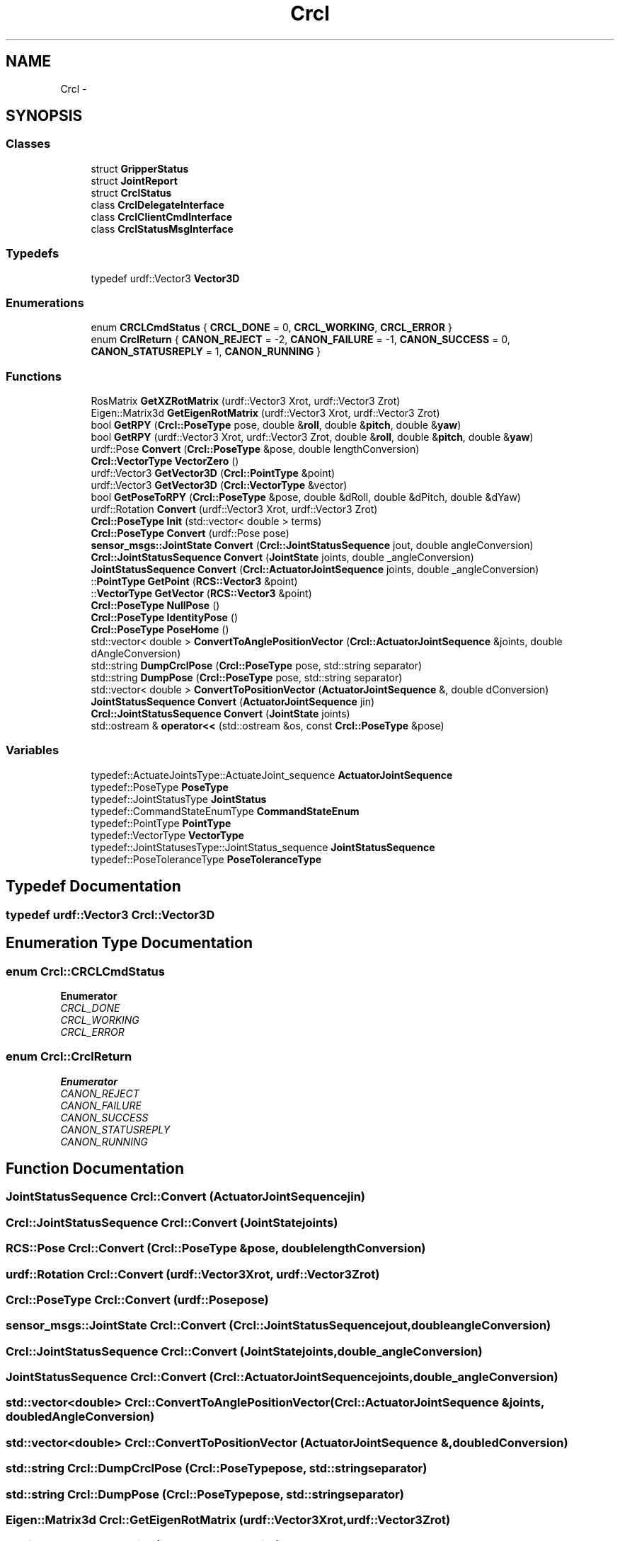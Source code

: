 .TH "Crcl" 3 "Thu Mar 10 2016" "CRCL FANUC" \" -*- nroff -*-
.ad l
.nh
.SH NAME
Crcl \- 
.SH SYNOPSIS
.br
.PP
.SS "Classes"

.in +1c
.ti -1c
.RI "struct \fBGripperStatus\fP"
.br
.ti -1c
.RI "struct \fBJointReport\fP"
.br
.ti -1c
.RI "struct \fBCrclStatus\fP"
.br
.ti -1c
.RI "class \fBCrclDelegateInterface\fP"
.br
.ti -1c
.RI "class \fBCrclClientCmdInterface\fP"
.br
.ti -1c
.RI "class \fBCrclStatusMsgInterface\fP"
.br
.in -1c
.SS "Typedefs"

.in +1c
.ti -1c
.RI "typedef urdf::Vector3 \fBVector3D\fP"
.br
.in -1c
.SS "Enumerations"

.in +1c
.ti -1c
.RI "enum \fBCRCLCmdStatus\fP { \fBCRCL_DONE\fP = 0, \fBCRCL_WORKING\fP, \fBCRCL_ERROR\fP }"
.br
.ti -1c
.RI "enum \fBCrclReturn\fP { \fBCANON_REJECT\fP = -2, \fBCANON_FAILURE\fP = -1, \fBCANON_SUCCESS\fP = 0, \fBCANON_STATUSREPLY\fP = 1, \fBCANON_RUNNING\fP }"
.br
.in -1c
.SS "Functions"

.in +1c
.ti -1c
.RI "RosMatrix \fBGetXZRotMatrix\fP (urdf::Vector3 Xrot, urdf::Vector3 Zrot)"
.br
.ti -1c
.RI "Eigen::Matrix3d \fBGetEigenRotMatrix\fP (urdf::Vector3 Xrot, urdf::Vector3 Zrot)"
.br
.ti -1c
.RI "bool \fBGetRPY\fP (\fBCrcl::PoseType\fP pose, double &\fBroll\fP, double &\fBpitch\fP, double &\fByaw\fP)"
.br
.ti -1c
.RI "bool \fBGetRPY\fP (urdf::Vector3 Xrot, urdf::Vector3 Zrot, double &\fBroll\fP, double &\fBpitch\fP, double &\fByaw\fP)"
.br
.ti -1c
.RI "urdf::Pose \fBConvert\fP (\fBCrcl::PoseType\fP &pose, double lengthConversion)"
.br
.ti -1c
.RI "\fBCrcl::VectorType\fP \fBVectorZero\fP ()"
.br
.ti -1c
.RI "urdf::Vector3 \fBGetVector3D\fP (\fBCrcl::PointType\fP &point)"
.br
.ti -1c
.RI "urdf::Vector3 \fBGetVector3D\fP (\fBCrcl::VectorType\fP &vector)"
.br
.ti -1c
.RI "bool \fBGetPoseToRPY\fP (\fBCrcl::PoseType\fP &pose, double &dRoll, double &dPitch, double &dYaw)"
.br
.ti -1c
.RI "urdf::Rotation \fBConvert\fP (urdf::Vector3 Xrot, urdf::Vector3 Zrot)"
.br
.ti -1c
.RI "\fBCrcl::PoseType\fP \fBInit\fP (std::vector< double > terms)"
.br
.ti -1c
.RI "\fBCrcl::PoseType\fP \fBConvert\fP (urdf::Pose pose)"
.br
.ti -1c
.RI "\fBsensor_msgs::JointState\fP \fBConvert\fP (\fBCrcl::JointStatusSequence\fP jout, double angleConversion)"
.br
.ti -1c
.RI "\fBCrcl::JointStatusSequence\fP \fBConvert\fP (\fBJointState\fP joints, double _angleConversion)"
.br
.ti -1c
.RI "\fBJointStatusSequence\fP \fBConvert\fP (\fBCrcl::ActuatorJointSequence\fP joints, double _angleConversion)"
.br
.ti -1c
.RI "::\fBPointType\fP \fBGetPoint\fP (\fBRCS::Vector3\fP &point)"
.br
.ti -1c
.RI "::\fBVectorType\fP \fBGetVector\fP (\fBRCS::Vector3\fP &point)"
.br
.ti -1c
.RI "\fBCrcl::PoseType\fP \fBNullPose\fP ()"
.br
.ti -1c
.RI "\fBCrcl::PoseType\fP \fBIdentityPose\fP ()"
.br
.ti -1c
.RI "\fBCrcl::PoseType\fP \fBPoseHome\fP ()"
.br
.ti -1c
.RI "std::vector< double > \fBConvertToAnglePositionVector\fP (\fBCrcl::ActuatorJointSequence\fP &joints, double dAngleConversion)"
.br
.ti -1c
.RI "std::string \fBDumpCrclPose\fP (\fBCrcl::PoseType\fP pose, std::string separator)"
.br
.ti -1c
.RI "std::string \fBDumpPose\fP (\fBCrcl::PoseType\fP pose, std::string separator)"
.br
.ti -1c
.RI "std::vector< double > \fBConvertToPositionVector\fP (\fBActuatorJointSequence\fP &, double dConversion)"
.br
.ti -1c
.RI "\fBJointStatusSequence\fP \fBConvert\fP (\fBActuatorJointSequence\fP jin)"
.br
.ti -1c
.RI "\fBCrcl::JointStatusSequence\fP \fBConvert\fP (\fBJointState\fP joints)"
.br
.ti -1c
.RI "std::ostream & \fBoperator<<\fP (std::ostream &os, const \fBCrcl::PoseType\fP &pose)"
.br
.in -1c
.SS "Variables"

.in +1c
.ti -1c
.RI "typedef::ActuateJointsType::ActuateJoint_sequence \fBActuatorJointSequence\fP"
.br
.ti -1c
.RI "typedef::PoseType \fBPoseType\fP"
.br
.ti -1c
.RI "typedef::JointStatusType \fBJointStatus\fP"
.br
.ti -1c
.RI "typedef::CommandStateEnumType \fBCommandStateEnum\fP"
.br
.ti -1c
.RI "typedef::PointType \fBPointType\fP"
.br
.ti -1c
.RI "typedef::VectorType \fBVectorType\fP"
.br
.ti -1c
.RI "typedef::JointStatusesType::JointStatus_sequence \fBJointStatusSequence\fP"
.br
.ti -1c
.RI "typedef::PoseToleranceType \fBPoseToleranceType\fP"
.br
.in -1c
.SH "Typedef Documentation"
.PP 
.SS "typedef urdf::Vector3 \fBCrcl::Vector3D\fP"

.SH "Enumeration Type Documentation"
.PP 
.SS "enum \fBCrcl::CRCLCmdStatus\fP"

.PP
\fBEnumerator\fP
.in +1c
.TP
\fB\fICRCL_DONE \fP\fP
.TP
\fB\fICRCL_WORKING \fP\fP
.TP
\fB\fICRCL_ERROR \fP\fP
.SS "enum \fBCrcl::CrclReturn\fP"

.PP
\fBEnumerator\fP
.in +1c
.TP
\fB\fICANON_REJECT \fP\fP
.TP
\fB\fICANON_FAILURE \fP\fP
.TP
\fB\fICANON_SUCCESS \fP\fP
.TP
\fB\fICANON_STATUSREPLY \fP\fP
.TP
\fB\fICANON_RUNNING \fP\fP
.SH "Function Documentation"
.PP 
.SS "\fBJointStatusSequence\fP Crcl::Convert (ActuatorJointSequencejin)"

.SS "\fBCrcl::JointStatusSequence\fP Crcl::Convert (\fBJointState\fPjoints)"

.SS "\fBRCS::Pose\fP Crcl::Convert (\fBCrcl::PoseType\fP &pose, doublelengthConversion)"

.SS "urdf::Rotation Crcl::Convert (urdf::Vector3Xrot, urdf::Vector3Zrot)"

.SS "\fBCrcl::PoseType\fP Crcl::Convert (urdf::Posepose)"

.SS "\fBsensor_msgs::JointState\fP Crcl::Convert (\fBCrcl::JointStatusSequence\fPjout, doubleangleConversion)"

.SS "\fBCrcl::JointStatusSequence\fP Crcl::Convert (\fBJointState\fPjoints, double_angleConversion)"

.SS "\fBJointStatusSequence\fP Crcl::Convert (\fBCrcl::ActuatorJointSequence\fPjoints, double_angleConversion)"

.SS "std::vector<double> Crcl::ConvertToAnglePositionVector (\fBCrcl::ActuatorJointSequence\fP &joints, doubledAngleConversion)"

.SS "std::vector<double> Crcl::ConvertToPositionVector (ActuatorJointSequence &, doubledConversion)"

.SS "std::string Crcl::DumpCrclPose (\fBCrcl::PoseType\fPpose, std::stringseparator)"

.SS "std::string Crcl::DumpPose (\fBCrcl::PoseType\fPpose, std::stringseparator)"

.SS "Eigen::Matrix3d Crcl::GetEigenRotMatrix (urdf::Vector3Xrot, urdf::Vector3Zrot)"

.SS "::\fBPointType\fP Crcl::GetPoint (\fBRCS::Vector3\fP &point)"

.SS "bool Crcl::GetPoseToRPY (\fBCrcl::PoseType\fP &pose, double &dRoll, double &dPitch, double &dYaw)"

.SS "bool Crcl::GetRPY (\fBCrcl::PoseType\fPpose, double &roll, double &pitch, double &yaw)"

.SS "bool Crcl::GetRPY (urdf::Vector3Xrot, urdf::Vector3Zrot, double &roll, double &pitch, double &yaw)"

.SS "::\fBVectorType\fP Crcl::GetVector (\fBRCS::Vector3\fP &point)"

.SS "urdf::Vector3 Crcl::GetVector3D (\fBCrcl::PointType\fP &point)\fC [inline]\fP"

.SS "urdf::Vector3 Crcl::GetVector3D (\fBCrcl::VectorType\fP &vector)\fC [inline]\fP"

.SS "RosMatrix Crcl::GetXZRotMatrix (urdf::Vector3Xrot, urdf::Vector3Zrot)"

.SS "\fBCrcl::PoseType\fP Crcl::IdentityPose ()"

.SS "\fBCrcl::PoseType\fP Crcl::Init (std::vector< double >terms)"

.SS "\fBPoseType\fP Crcl::NullPose ()"

.SS "std::ostream& Crcl::operator<< (std::ostream &os, const \fBCrcl::PoseType\fP &pose)\fC [inline]\fP"

.SS "\fBPoseType\fP Crcl::PoseHome ()"

.SS "\fBCrcl::VectorType\fP Crcl::VectorZero ()\fC [inline]\fP"

.SH "Variable Documentation"
.PP 
.SS "typedef::ActuateJointsType::ActuateJoint_sequence Crcl::ActuatorJointSequence"

.SS "typedef::CommandStateEnumType Crcl::CommandStateEnum"

.SS "typedef::JointStatusType Crcl::JointStatus"

.SS "typedef::JointStatusesType::JointStatus_sequence Crcl::JointStatusSequence"

.SS "typedef::PointType Crcl::PointType"

.SS "typedef::PoseToleranceType Crcl::PoseToleranceType"

.SS "typedef::PoseType Crcl::PoseType"

.SS "typedef::VectorType Crcl::VectorType"

.SH "Author"
.PP 
Generated automatically by Doxygen for CRCL FANUC from the source code\&.
